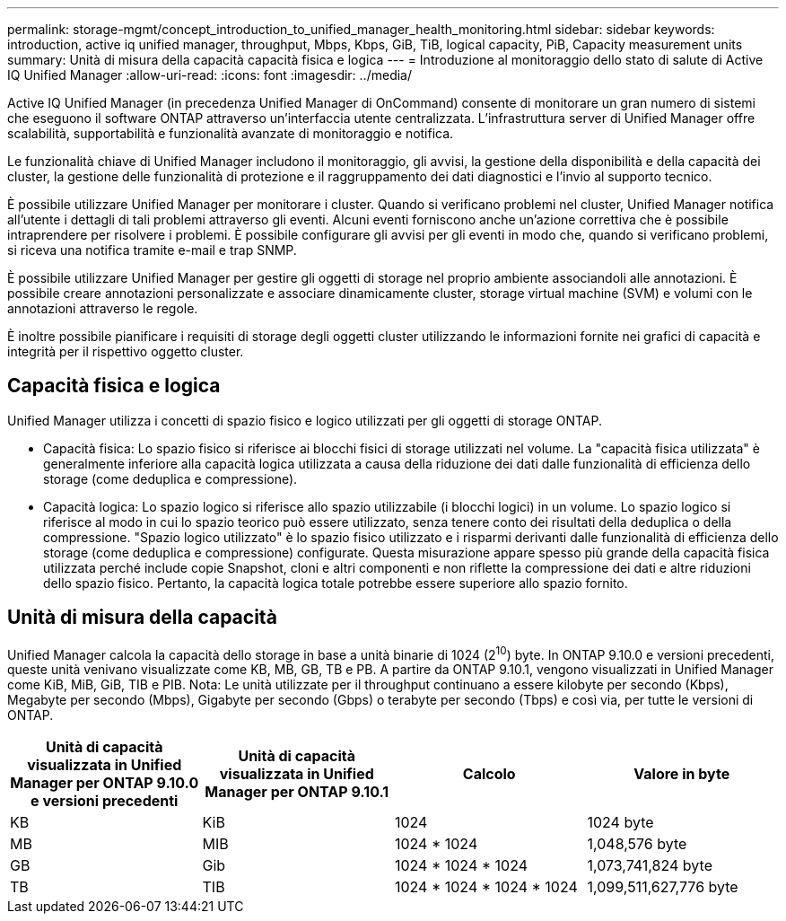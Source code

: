 ---
permalink: storage-mgmt/concept_introduction_to_unified_manager_health_monitoring.html 
sidebar: sidebar 
keywords: introduction, active iq unified manager, throughput, Mbps, Kbps, GiB, TiB, logical capacity, PiB, Capacity measurement units 
summary: Unità di misura della capacità capacità fisica e logica 
---
= Introduzione al monitoraggio dello stato di salute di Active IQ Unified Manager
:allow-uri-read: 
:icons: font
:imagesdir: ../media/


[role="lead"]
Active IQ Unified Manager (in precedenza Unified Manager di OnCommand) consente di monitorare un gran numero di sistemi che eseguono il software ONTAP attraverso un'interfaccia utente centralizzata. L'infrastruttura server di Unified Manager offre scalabilità, supportabilità e funzionalità avanzate di monitoraggio e notifica.

Le funzionalità chiave di Unified Manager includono il monitoraggio, gli avvisi, la gestione della disponibilità e della capacità dei cluster, la gestione delle funzionalità di protezione e il raggruppamento dei dati diagnostici e l'invio al supporto tecnico.

È possibile utilizzare Unified Manager per monitorare i cluster. Quando si verificano problemi nel cluster, Unified Manager notifica all'utente i dettagli di tali problemi attraverso gli eventi. Alcuni eventi forniscono anche un'azione correttiva che è possibile intraprendere per risolvere i problemi. È possibile configurare gli avvisi per gli eventi in modo che, quando si verificano problemi, si riceva una notifica tramite e-mail e trap SNMP.

È possibile utilizzare Unified Manager per gestire gli oggetti di storage nel proprio ambiente associandoli alle annotazioni. È possibile creare annotazioni personalizzate e associare dinamicamente cluster, storage virtual machine (SVM) e volumi con le annotazioni attraverso le regole.

È inoltre possibile pianificare i requisiti di storage degli oggetti cluster utilizzando le informazioni fornite nei grafici di capacità e integrità per il rispettivo oggetto cluster.



== Capacità fisica e logica

Unified Manager utilizza i concetti di spazio fisico e logico utilizzati per gli oggetti di storage ONTAP.

* Capacità fisica: Lo spazio fisico si riferisce ai blocchi fisici di storage utilizzati nel volume. La "capacità fisica utilizzata" è generalmente inferiore alla capacità logica utilizzata a causa della riduzione dei dati dalle funzionalità di efficienza dello storage (come deduplica e compressione).
* Capacità logica: Lo spazio logico si riferisce allo spazio utilizzabile (i blocchi logici) in un volume. Lo spazio logico si riferisce al modo in cui lo spazio teorico può essere utilizzato, senza tenere conto dei risultati della deduplica o della compressione. "Spazio logico utilizzato" è lo spazio fisico utilizzato e i risparmi derivanti dalle funzionalità di efficienza dello storage (come deduplica e compressione) configurate. Questa misurazione appare spesso più grande della capacità fisica utilizzata perché include copie Snapshot, cloni e altri componenti e non riflette la compressione dei dati e altre riduzioni dello spazio fisico. Pertanto, la capacità logica totale potrebbe essere superiore allo spazio fornito.




== Unità di misura della capacità

Unified Manager calcola la capacità dello storage in base a unità binarie di 1024 (2^10^) byte. In ONTAP 9.10.0 e versioni precedenti, queste unità venivano visualizzate come KB, MB, GB, TB e PB. A partire da ONTAP 9.10.1, vengono visualizzati in Unified Manager come KiB, MiB, GiB, TIB e PIB. Nota: Le unità utilizzate per il throughput continuano a essere kilobyte per secondo (Kbps), Megabyte per secondo (Mbps), Gigabyte per secondo (Gbps) o terabyte per secondo (Tbps) e così via, per tutte le versioni di ONTAP.

[cols="4*"]
|===
| Unità di capacità visualizzata in Unified Manager per ONTAP 9.10.0 e versioni precedenti | Unità di capacità visualizzata in Unified Manager per ONTAP 9.10.1 | Calcolo | Valore in byte 


 a| 
KB
 a| 
KiB
 a| 
1024
 a| 
1024 byte



 a| 
MB
 a| 
MIB
 a| 
1024 * 1024
 a| 
1,048,576 byte



 a| 
GB
 a| 
Gib
 a| 
1024 * 1024 * 1024
 a| 
1,073,741,824 byte



 a| 
TB
 a| 
TIB
 a| 
1024 * 1024 * 1024 * 1024
 a| 
1,099,511,627,776 byte

|===